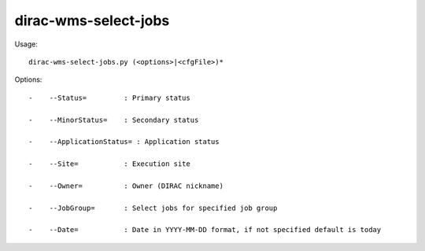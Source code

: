 ============================
dirac-wms-select-jobs
============================

Usage::

  dirac-wms-select-jobs.py (<options>|<cfgFile>)* 

 

Options::

  -    --Status=         : Primary status 

  -    --MinorStatus=    : Secondary status 

  -    --ApplicationStatus= : Application status 

  -    --Site=           : Execution site 

  -    --Owner=          : Owner (DIRAC nickname) 

  -    --JobGroup=       : Select jobs for specified job group 

  -    --Date=           : Date in YYYY-MM-DD format, if not specified default is today 


